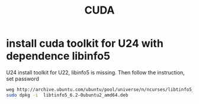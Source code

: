 #+TITLE:  CUDA
#+OPTIONS: num:t
#+STARTUP: overview
#+EXPORT_FILE_NAME: /home/si/Dropbox/LiteraturPrograme/html/CUDA.html
#+PROPERTY: header-args :eval no-export
#+HTML_HEAD: <link rel="stylesheet" type="text/css" href="https://gongzhitaao.org/orgcss/org.css"/>

* install cuda toolkit for U24 with dependence libinfo5
U24 install toolkit for U22, libinfo5 is missing. Then follow the instruction, set password
#+begin_src sh
  weg http://archive.ubuntu.com/ubuntu/pool/universe/n/ncurses/libtinfo5_6.2-0ubuntu2_amd64.deb
  sudo dpkg -i  libtinfo5_6.2-0ubuntu2_amd64.deb
#+end_src
